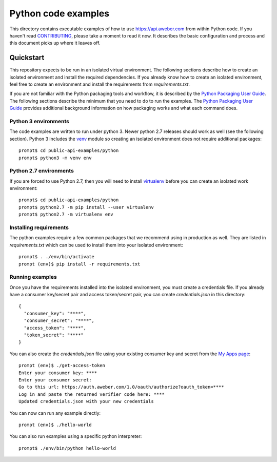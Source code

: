 Python code examples
====================
This directory contains executable examples of how to use
https://api.aweber.com from within Python code.  If you haven't read
`CONTRIBUTING`_, please take a moment to read it now.  It describes the
basic configuration and process and this document picks up where it leaves off.

Quickstart
----------
This repository expects to be run in an isolated virtual environment.  The
following sections describe how to create an isolated environment and install
the required dependencies.  If you already know how to create an isolated
environment, feel free to create an environment and install the requirements
from *requirements.txt*.

If you are not familiar with the Python packaging tools and workflow, it is
described by the `Python Packaging User Guide`_.  The following sections
describe the minimum that you need to do to run the examples.  The
`Python Packaging User Guide`_ provides additional background information on
how packaging works and what each command does.

Python 3 environments
~~~~~~~~~~~~~~~~~~~~~
The code examples are written to run under python 3.  Newer python 2.7
releases should work as well (see the following section).  Python 3 includes
the `venv`_ module so creating an isolated environment does not require
additional packages::

   prompt$ cd public-api-examples/python
   prompt$ python3 -m venv env

Python 2.7 environments
~~~~~~~~~~~~~~~~~~~~~~~
If you are forced to use Python 2.7, then you will need to install
`virtualenv`_ before you can create an isolated work environment::

   prompt$ cd public-api-examples/python
   prompt$ python2.7 -m pip install --user virtualenv
   prompt$ python2.7 -m virtualenv env

Installing requirements
~~~~~~~~~~~~~~~~~~~~~~~
The python examples require a few common packages that we recommend using in
production as well.  They are listed in *requirements.txt* which can be used
to install them into your isolated environment::

   prompt$ . ./env/bin/activate
   prompt (env)$ pip install -r requirements.txt

Running examples
~~~~~~~~~~~~~~~~
Once you have the requirements installed into the isolated environment, you
must create a credentials file.  If you already have a consumer key/secret pair
and access token/secret pair, you can create *credentials.json* in this
directory::

   {
     "consumer_key": "****",
     "consumer_secret": "****",
     "access_token": "****",
     "token_secret": "****"
   }

You can also create the *credentials.json* file using your existing consumer key and secret from the
`My Apps page`_::

   prompt (env)$ ./get-access-token
   Enter your consumer key: ****
   Enter your consumer secret:
   Go to this url: https://auth.aweber.com/1.0/oauth/authorize?oauth_token=****
   Log in and paste the returned verifier code here: ****
   Updated credentials.json with your new credentials

You can now can run any example directly::

   prompt (env)$ ./hello-world

You can also run examples using a specific python interpreter::

   prompt$ ./env/bin/python hello-world

.. _Python Packaging User Guide: https://packaging.python.org
.. _venv: https://docs.python.org/3/library/venv.html#module-venv
.. _virtualenv: https://virtualenv.pypa.io/en/stable/
.. _My Apps page: https://labs.aweber.com/apps
.. _CONTRIBUTING: https://github.com/aweber/public-api-examples/blob/master/CONTRIBUTING.md
